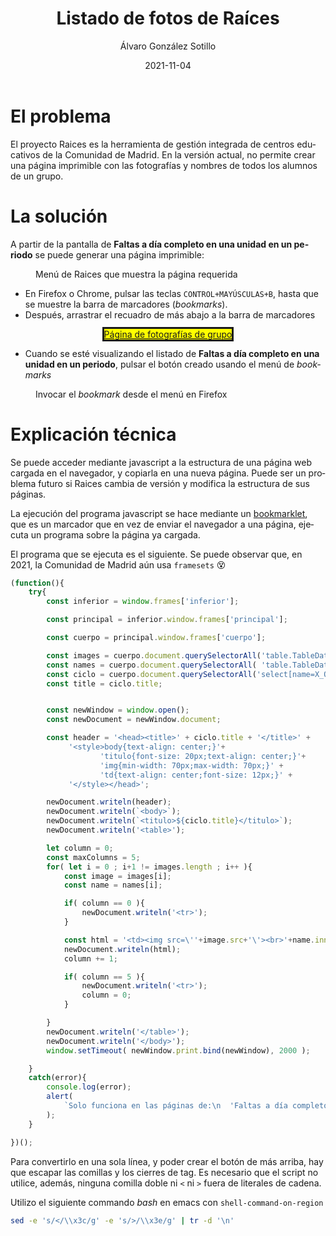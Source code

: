 #+TITLE:       Listado de fotos de Raíces
#+AUTHOR:      Álvaro González Sotillo
#+EMAIL:       alvarogonzalezsotillo@gmail.com
#+DATE:        2021-11-04
#+URI:         /blog/listado-en-raices
#+KEYWORDS:    javascript, raices
#+TAGS:        javascript, raices
#+LANGUAGE:    es
#+OPTIONS:     H:3 num:t \n:nil ::t |:t ^:nil -:nil f:t *:t <:t
#+options:     num:nil
#+DESCRIPTION:  El proyecto Raices es la herramienta de gestión integrada de centros educativos de la Comunidad de Madrid. En la versión actual, no permite crear una página imprimible con las fotografías y nombres de todos los alumnos de un grupo.



* El problema
 El proyecto Raices es la herramienta de gestión integrada de centros educativos de la Comunidad de Madrid.  En la versión actual, no permite crear una página imprimible con las fotografías y nombres de todos los alumnos de un grupo.

* La solución
A partir de la pantalla de *Faltas a día completo en una unidad en un periodo* se puede generar una página imprimible:

#+caption: Menú de Raices que muestra la página requerida
[[file:menu-raices.png]]  
  
- En Firefox o Chrome, pulsar las teclas =CONTROL+MAYÚSCULAS+B=, hasta que se muestre la barra de marcadores (/bookmarks/).
- Después, arrastrar el recuadro de más abajo a la barra de marcadores
#+html: <center><a href="javascript:(function(){    try{        let inferior = window.frames['inferior'];        let principal = inferior.window.frames['principal'];        let cuerpo = principal.window.frames['cuerpo'];        let images = cuerpo.document.querySelectorAll('table.TableData \x3e tbody \x3e tr \x3e td \x3e img');        let names = cuerpo.document.querySelectorAll( 'table.TableData \x3e tbody \x3e tr \x3e td \x3e a');        let ciclo = cuerpo.document.querySelectorAll('select[name=X_OFERTAMATRIC] \x3e option[selected]')[0];        let title = ciclo.title;                let newWindow = window.open();        let newDocument = newWindow.document;        let header = '\x3chead\x3e\x3ctitle\x3e' + ciclo.title + '\x3c/title\x3e' +             '\x3cstyle\x3ebody{text-align: center;}'+                    'titulo{font-size: 20px;text-align: center;}'+                    'img{min-width: 70px;max-width: 70px;}' +                    'td{text-align: center;font-size: 12px;}' +             '\x3c/style\x3e\x3c/head\x3e';        newDocument.writeln(header);        newDocument.writeln(`\x3cbody\x3e`);        newDocument.writeln(`\x3ctitulo\x3e${ciclo.title}\x3c/titulo\x3e`);        newDocument.writeln('\x3ctable\x3e');        let column = 0;        const maxColumns = 5;        for( let i = 0 ; i+1 != images.length ; i++ ){            let image = images[i];            let name = names[i];            if( column == 0 ){                newDocument.writeln('\x3ctr\x3e');            }                        let html = '\x3ctd\x3e\x3cimg src=\''+image.src+'\'\x3e\x3cbr\x3e'+name.innerText+'\x3c/td\x3e';            newDocument.writeln(html);            column += 1;            if( column == 5 ){                newDocument.writeln('\x3ctr\x3e');                column = 0;            }                    }        newDocument.writeln('\x3c/table\x3e');        newDocument.writeln('\x3c/body\x3e');        window.setTimeout( ()=> newWindow.print(), 2000 );    }    catch(error){        console.log(error);        alert(            `Solo funciona en las páginas de:\n  'Faltas a día completo en una unidad en un periodo'\n  'Faltas de asistencia de una unidad en una fecha'\n\nTambién podría ser que la versión de raices es incompatible. Versiones nuevas en alvaro.gonzalezsotillo@educa.madrid.org`        );    }    })();" style="border-style:solid;background-color:yellow;">Página de fotografías de grupo</a></center>
- Cuando se esté visualizando el listado de  *Faltas a día completo en una unidad en un periodo*, pulsar el botón creado usando el menú de /bookmarks/

#+caption: Invocar el /bookmark/ desde el menú en Firefox  
[[file:menu-bookmarks.png]]
* Explicación técnica
Se puede acceder mediante javascript a la estructura de una página web cargada en el navegador, y copiarla en una nueva página. Puede ser un problema futuro si Raices cambia de versión y modifica la estructura de sus páginas.

La ejecución del programa javascript se hace mediante un [[https://www.freecodecamp.org/news/what-are-bookmarklets/][bookmarklet]], que es un marcador que en vez de enviar el navegador a una página, ejecuta un programa sobre la página ya cargada.

El programa que se ejecuta es el siguiente. Se puede observar que, en 2021, la Comunidad de Madrid aún usa =framesets= 😵
#+begin_src javascript
(function(){
    try{
        const inferior = window.frames['inferior'];

        const principal = inferior.window.frames['principal'];

        const cuerpo = principal.window.frames['cuerpo'];

        const images = cuerpo.document.querySelectorAll('table.TableData > tbody > tr > td > img');
        const names = cuerpo.document.querySelectorAll( 'table.TableData > tbody > tr > td > a');
        const ciclo = cuerpo.document.querySelectorAll('select[name=X_OFERTAMATRIC] > option[selected]')[0];
        const title = ciclo.title;

        
        const newWindow = window.open();
        const newDocument = newWindow.document;

        const header = '<head><title>' + ciclo.title + '</title>' +
             '<style>body{text-align: center;}'+
                    'titulo{font-size: 20px;text-align: center;}'+
                    'img{min-width: 70px;max-width: 70px;}' +
                    'td{text-align: center;font-size: 12px;}' +
             '</style></head>';

        newDocument.writeln(header);
        newDocument.writeln(`<body>`);
        newDocument.writeln(`<titulo>${ciclo.title}</titulo>`);
        newDocument.writeln('<table>');

        let column = 0;
        const maxColumns = 5;
        for( let i = 0 ; i+1 != images.length ; i++ ){
            const image = images[i];
            const name = names[i];

            if( column == 0 ){
                newDocument.writeln('<tr>');
            }
            
            const html = '<td><img src=\''+image.src+'\'><br>'+name.innerText+'</td>';
            newDocument.writeln(html);
            column += 1;

            if( column == 5 ){
                newDocument.writeln('<tr>');
                column = 0;
            }
            
        }
        newDocument.writeln('</table>');
        newDocument.writeln('</body>');
        window.setTimeout( newWindow.print.bind(newWindow), 2000 );

    }
    catch(error){
        console.log(error);
        alert(
            `Solo funciona en las páginas de:\n  'Faltas a día completo en una unidad en un periodo'\n  'Faltas de asistencia de una unidad en una fecha'\n\nTambién podría ser que la versión de raices es incompatible. Versiones nuevas en alvaro.gonzalezsotillo@educa.madrid.org`
        );
    }
    
})();
#+end_src

Para convertirlo en una sola línea, y poder crear el botón de más arriba, hay que escapar las comillas y los cierres de tag. Es necesario que el script no utilice, además, ninguna comilla doble ni =<= ni =>= fuera de literales de cadena.

Utilizo el siguiente commando /bash/ en emacs con =shell-command-on-region=

#+begin_src bash
sed -e 's/</\\x3c/g' -e 's/>/\\x3e/g' | tr -d '\n'
#+end_src
